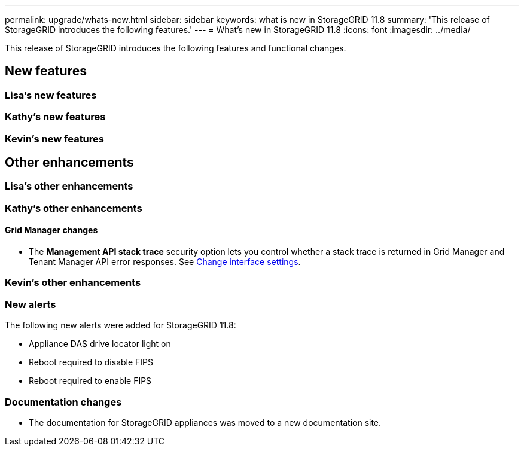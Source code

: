 ---
permalink: upgrade/whats-new.html
sidebar: sidebar
keywords: what is new in StorageGRID 11.8
summary: 'This release of StorageGRID introduces the following features.'
---
= What's new in StorageGRID 11.8
:icons: font
:imagesdir: ../media/

[.lead]
This release of StorageGRID introduces the following features and functional changes.

== New features


=== Lisa's new features


=== Kathy's new features


=== Kevin's new features


== Other enhancements

=== Lisa's other enhancements


=== Kathy's other enhancements

==== Grid Manager changes
* The *Management API stack trace* security option lets you control whether a stack trace is returned in Grid Manager and Tenant Manager API error responses. See link:../admin/admin/changing-browser-session-timeout-interface.html[Change interface settings].


=== Kevin's other enhancements


=== New alerts
The following new alerts were added for StorageGRID 11.8:

* Appliance DAS drive locator light on
* Reboot required to disable FIPS
* Reboot required to enable FIPS


=== Documentation changes

* The documentation for StorageGRID appliances was moved to a new documentation site.
